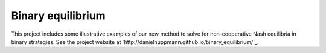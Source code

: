 Binary equilibrium
============

This project includes some illustrative examples of our new method to
solve for non-cooperative Nash equilibria in binary strategies.
See the project website at `http://danielhuppmann.github.io/binary_equilibrium/`_.
